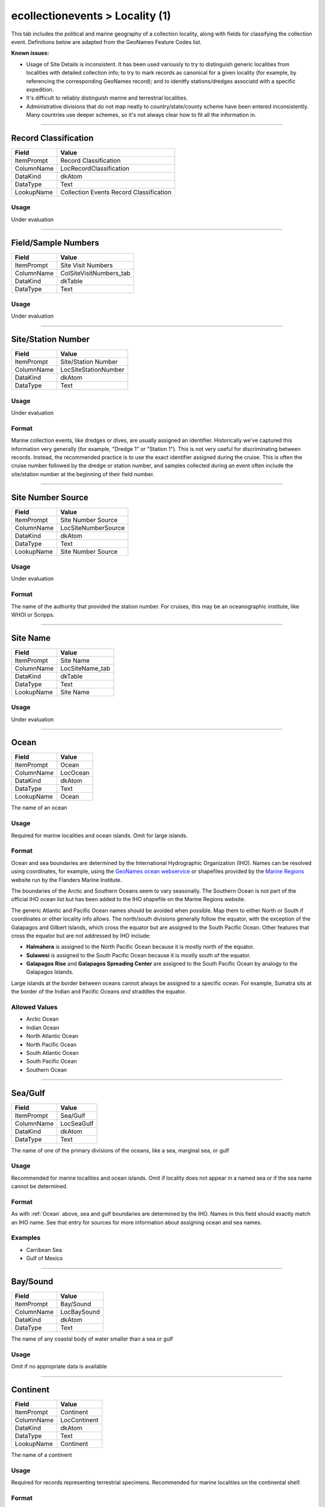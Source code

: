 ################################
ecollectionevents > Locality (1)
################################

This tab includes the political and marine geography of a collection
locality, along with fields for classifying the collection event.
Definitions below are adapted from the GeoNames Feature Codes list.

**Known issues:**

* Usage of Site Details is inconsistent. It has been used variously to
  try to distinguish generic localities from localities with detailed
  collection info; to try to mark records as canonical for a given
  locality (for example, by referencing the corresponding GeoNames
  record); and to idenitfy stations/dredges associatd with a specific
  expedition.
* It's difficult to reliably distinguish marine and terrestrial
  localities.
* Administrative divisions that do not map neatly to
  country/state/county scheme have been entered inconsistently. Many
  countries use deeper schemes, so it's not always clear how to fit all
  the information in.

--------------------------------------------------------------------------------

.. _ecollectionevents-locality-1-site-details-record-classification:

*********************
Record Classification
*********************

+----------+---------------------------------------+
|Field     |Value                                  |
+==========+=======================================+
|ItemPrompt|Record Classification                  |
+----------+---------------------------------------+
|ColumnName|LocRecordClassification                |
+----------+---------------------------------------+
|DataKind  |dkAtom                                 |
+----------+---------------------------------------+
|DataType  |Text                                   |
+----------+---------------------------------------+
|LookupName|Collection Events Record Classification|
+----------+---------------------------------------+



Usage
=====

Under evaluation

--------------------------------------------------------------------------------

.. _ecollectionevents-locality-1-site-details-field-sample-numbers:

********************
Field/Sample Numbers
********************

+----------+-----------------------+
|Field     |Value                  |
+==========+=======================+
|ItemPrompt|Site Visit Numbers     |
+----------+-----------------------+
|ColumnName|ColSiteVisitNumbers_tab|
+----------+-----------------------+
|DataKind  |dkTable                |
+----------+-----------------------+
|DataType  |Text                   |
+----------+-----------------------+



Usage
=====

Under evaluation

--------------------------------------------------------------------------------

.. _ecollectionevents-locality-1-site-details-site-station-number:

*******************
Site/Station Number
*******************

+----------+--------------------+
|Field     |Value               |
+==========+====================+
|ItemPrompt|Site/Station Number |
+----------+--------------------+
|ColumnName|LocSiteStationNumber|
+----------+--------------------+
|DataKind  |dkAtom              |
+----------+--------------------+
|DataType  |Text                |
+----------+--------------------+



Usage
=====

Under evaluation

Format
======

Marine collection events, like dredges or dives, are usually assigned an
identifier. Historically we've captured this information very generally
(for example, "Dredge 1" or "Station 1"). This is not very useful for
discriminating between records. Instead, the recommended practice is to
use the exact identifier assigned during the cruise. This is often the
cruise number followed by the dredge or station number, and samples
collected during an event often include the site/station number at the
beginning of their field number.

--------------------------------------------------------------------------------

.. _ecollectionevents-locality-1-site-details-site-number-source:

******************
Site Number Source
******************

+----------+-------------------+
|Field     |Value              |
+==========+===================+
|ItemPrompt|Site Number Source |
+----------+-------------------+
|ColumnName|LocSiteNumberSource|
+----------+-------------------+
|DataKind  |dkAtom             |
+----------+-------------------+
|DataType  |Text               |
+----------+-------------------+
|LookupName|Site Number Source |
+----------+-------------------+



Usage
=====

Under evaluation

Format
======

The name of the authority that provided the station number. For cruises,
this may be an oceanographic institute, like WHOI or Scripps.

--------------------------------------------------------------------------------

.. _ecollectionevents-locality-1-site-details-site-name:

*********
Site Name
*********

+----------+---------------+
|Field     |Value          |
+==========+===============+
|ItemPrompt|Site Name      |
+----------+---------------+
|ColumnName|LocSiteName_tab|
+----------+---------------+
|DataKind  |dkTable        |
+----------+---------------+
|DataType  |Text           |
+----------+---------------+
|LookupName|Site Name      |
+----------+---------------+



Usage
=====

Under evaluation

--------------------------------------------------------------------------------

.. _ecollectionevents-locality-1-ocean-ocean:

*****
Ocean
*****

+----------+--------+
|Field     |Value   |
+==========+========+
|ItemPrompt|Ocean   |
+----------+--------+
|ColumnName|LocOcean|
+----------+--------+
|DataKind  |dkAtom  |
+----------+--------+
|DataType  |Text    |
+----------+--------+
|LookupName|Ocean   |
+----------+--------+

The name of an ocean

Usage
=====

Required for marine localities and ocean islands. Omit for large
islands.

Format
======

Ocean and sea boundaries are determined by the International
Hydrographic Organization (IHO). Names can be resolved using
coordinates, for example, using the `GeoNames ocean webservice
<https://www.geonames.org/export/web-services.html#ocean>`_ or
shapefiles provided by the `Marine Regions
<https://www.marineregions.org/>`_ website run by the Flanders Marine
Institute.

The boundaries of the Arctic and Southern Oceans seem to vary
seasonally. The Southern Ocean is not part of the official IHO ocean
list but has been added to the IHO shapefile on the Marine Regions
website.

The generic Atlantic and Pacific Ocean names should be avoided when
possible. Map them to either North or South if coordinates or other
locality info allows. The north/south divisions generally follow the
equator, with the exception of the Galapagos and Gilbert Islands, which
cross the equator but are assigned to the South Pacific Ocean. Other
features that cross the equator but are not addressed by IHO include:

* **Halmahera** is assigned to the North Pacific Ocean because it is
  mostly north of the equator.
* **Sulawesi** is assigned to the South Pacific Ocean because it is
  mostly south of the equator.
* **Galapagos Rise** and **Galapagos Spreading Center** are assigned to
  the South Pacific Ocean by analogy to the Galapagos Islands.

Large islands at the border between oceans cannot always be assigned to
a specific ocean. For example, Sumatra sits at the border of the Indian
and Pacific Oceans *and* straddles the equator.

Allowed Values
==============

* Arctic Ocean
* Indian Ocean
* North Atlantic Ocean
* North Pacific Ocean
* South Atlantic Ocean
* South Pacific Ocean
* Southern Ocean

--------------------------------------------------------------------------------

.. _ecollectionevents-locality-1-ocean-sea-gulf:

********
Sea/Gulf
********

+----------+----------+
|Field     |Value     |
+==========+==========+
|ItemPrompt|Sea/Gulf  |
+----------+----------+
|ColumnName|LocSeaGulf|
+----------+----------+
|DataKind  |dkAtom    |
+----------+----------+
|DataType  |Text      |
+----------+----------+

The name of one of the primary divisions of the oceans, like a sea,
marginal sea, or gulf

Usage
=====

Recommended for marine localities and ocean islands. Omit if locality
does not appear in a named sea or if the sea name cannot be determined.

Format
======

As with :ref:`Ocean` above, sea and gulf boundaries are determined by
the IHO. Names in this field should exactly match an IHO name. See that
entry for sources for more information about assigning ocean and sea
names.

Examples
========

* Carribean Sea
* Gulf of Mexico

--------------------------------------------------------------------------------

.. _ecollectionevents-locality-1-ocean-bay-sound:

*********
Bay/Sound
*********

+----------+-----------+
|Field     |Value      |
+==========+===========+
|ItemPrompt|Bay/Sound  |
+----------+-----------+
|ColumnName|LocBaySound|
+----------+-----------+
|DataKind  |dkAtom     |
+----------+-----------+
|DataType  |Text       |
+----------+-----------+

The name of any coastal body of water smaller than a sea or gulf

Usage
=====

Omit if no appropriate data is available

--------------------------------------------------------------------------------

.. _ecollectionevents-locality-1-continent-political-continent:

*********
Continent
*********

+----------+------------+
|Field     |Value       |
+==========+============+
|ItemPrompt|Continent   |
+----------+------------+
|ColumnName|LocContinent|
+----------+------------+
|DataKind  |dkAtom      |
+----------+------------+
|DataType  |Text        |
+----------+------------+
|LookupName|Continent   |
+----------+------------+

The name of a continent

Usage
=====

Required for records representing terrestrial specimens. Recommended for
marine localities on the continental shelf.

Format
======

Use the `GeoNames country code list
<https://www.geonames.org/countries/>`_ to map countries to continents.
Mapping this way introduces some incongruities (for example, Hawaii maps
to North America) but it beats making a series of individual decisions.

Allowed Values
==============

* Africa
* Antarctica
* Asia
* Europe
* North America
* Oceania
* South America

--------------------------------------------------------------------------------

.. _ecollectionevents-locality-1-continent-political-country:

*******
Country
*******

+----------+----------+
|Field     |Value     |
+==========+==========+
|ItemPrompt|Country   |
+----------+----------+
|ColumnName|LocCountry|
+----------+----------+
|DataKind  |dkAtom    |
+----------+----------+
|DataType  |Text      |
+----------+----------+

The name of a country. Includes both independent entities and dependent
but self-governed entities.

Usage
=====

Required for all terrestrial records

Format
======

Country names should use the English short name from the `ISO 3166 list
of country codes
<https://en.wikipedia.org/wiki/List_of_ISO_3166_country_codes>`_. The
ISO list includes both sovereign states and entities, like Greenland,
that are affiliated with another country but are largely self-governed.
Puerto Rico falls into the latter category and should be given as a
country (not a territory of the United States) in EMu.

For a discussion of updating names as administrative boundaries change
over time, see TKTK.

**Known issues**

The formal ISO names have not been fully adopted in EMu. For example,
North Korea and South Korea are still in use despite not being the
preferred form in the ISO list.

--------------------------------------------------------------------------------

.. _ecollectionevents-locality-1-continent-political-province-state-terrirtory:

*************************
Province/State/Terrirtory
*************************

+----------+-------------------------+
|Field     |Value                    |
+==========+=========================+
|ItemPrompt|Province/State/Territory |
+----------+-------------------------+
|ColumnName|LocProvinceStateTerritory|
+----------+-------------------------+
|DataKind  |dkAtom                   |
+----------+-------------------------+
|DataType  |Text                     |
+----------+-------------------------+

The primary administrative division in a country, like a state in the
United States or a province in Canada

Usage
=====

Omit if no appropriate data is available

Format
======

Entities in this field must be first-order administrative divisions. The
names of administrative divisions vary from country to country,
sometimes in ways that may confuse data entry. For example, the state-
level entities in the Bahamas are called districts and the county-level
entities in the Phillipines are called provinces. GeoNames is a useful
resource for figuring out what consistutes a first-order admin division.
See :ref:`filling-in-gaps-in-the-administrative-hierarchy` for guidance
on backfilling administrative divisions from more specific locality
information.

--------------------------------------------------------------------------------

.. _ecollectionevents-locality-1-continent-political-district-county-shire:

*********************
District/County/Shire
*********************

+----------+----------------------+
|Field     |Value                 |
+==========+======================+
|ItemPrompt|District/County/Shire |
+----------+----------------------+
|ColumnName|LocDistrictCountyShire|
+----------+----------------------+
|DataKind  |dkAtom                |
+----------+----------------------+
|DataType  |Text                  |
+----------+----------------------+

The secondary administrative division in a country, like a county in the
United States

Usage
=====

Omit if no appropriate data is available

Format
======

Additional administrative divisions can be included in :ref:`Precise
Locality`.
See :ref:`filling-in-gaps-in-the-administrative-hierarchy` for guidance
on backfilling administrative divisions from more specific locality
information.

--------------------------------------------------------------------------------

.. _ecollectionevents-locality-1-continent-political-city-town:

*********
City/Town
*********

+----------+-----------+
|Field     |Value      |
+==========+===========+
|ItemPrompt|Township   |
+----------+-----------+
|ColumnName|LocTownship|
+----------+-----------+
|DataKind  |dkAtom     |
+----------+-----------+
|DataType  |Text       |
+----------+-----------+
|LookupName|Township   |
+----------+-----------+

The name of a populated place, like a city, town, or township

Usage
=====

Omit if no appropriate data is available

Format
======

The name should be given in full, without abbreviations, unless the
original documenation includes abbreviations of uncertain meaning.

If both town and township are known, include the town, then a semicolon,
then the township.

Modifiers (in parentheses) may follow the city/town/township
designation.

--------------------------------------------------------------------------------

.. _ecollectionevents-locality-1-continent-political-no-further-locality-data:

************************
No Further Locality Data
************************

+----------+------------------------+
|Field     |Value                   |
+==========+========================+
|ItemPrompt|No Further Locality Data|
+----------+------------------------+
|ColumnName|LocNoFurtherLocalityData|
+----------+------------------------+
|DataKind  |dkAtom                  |
+----------+------------------------+
|DataType  |Text                    |
+----------+------------------------+

Identifies simple locality records that do not include information on
any tab except Locality (1) *except* georeferenced coordinates. This is
to allow simple localities to be georeferenced while still making use of
this field.

Usage
=====

Leave unchecked if locality info appears on any other tab

--------------------------------------------------------------------------------

.. _ecollectionevents-locality-1-continent-political-precise-locality:

****************
Precise Locality
****************

+----------+------------------+
|Field     |Value             |
+==========+==================+
|ItemPrompt|Precise Location  |
+----------+------------------+
|ColumnName|LocPreciseLocation|
+----------+------------------+
|DataKind  |dkAtom            |
+----------+------------------+
|DataType  |Text              |
+----------+------------------+

A brief description of the exact sampling location

Usage
=====

Omit if no appropriate data is available

Format
======

The precise locality is usually entered as one or more sentence
fragments. Full sentences are acceptable here, especially if quoting
from original documentation, but try to be brief. When using fragments,
separate each fragment with a semicolon, not a period, so the different
parts can be parsed if needed.
